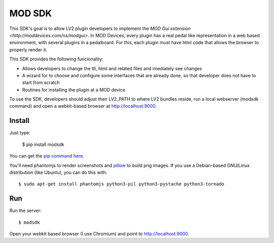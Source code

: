 =======
MOD SDK
=======

This SDK's goal is to allow LV2 plugin developers to implement the `MOD Gui extension <http://moddevices.com/ns/modgui>`.
In MOD Devices, every plugin has a real pedal like representation in a web based environment, with several plugins in a pedalboard.
For this, each plugin must have html code that allows the browser to properly render it.

This SDK provides the following funcionality:

* Allows developers to change the ttl, html and related files and imediately see changes
* A wizard for to choose and configure some interfaces that are already done, so that developer does not have to start from scratch
* Routines for installing the plugin at a MOD device

To use the SDK, developers should adjust their LV2_PATH to where LV2 bundles reside, run a local webserver (modsdk command) and open a webkit-based browser at http://localhost:9000.

Install
-------

Just type:

    $ pip install modsdk

You can get the `pip command here`_.

You'll need phantomjs to render screenshots and `pillow`_ to build png images.
If you use a Debian-based GNU/Linux distribution (like Ubuntu), you can do this with::

    $ sudo apt-get install phantomjs python3-pil python3-pystache python3-tornado

Run
---

Run the server::

    $ modsdk

Open your webkit based browser (I use Chromium) and point to http://localhost:9000.

.. _pip command here: http://pip.openplans.org/
.. _pillow: http://pillow.readthedocs.org/en/latest/
